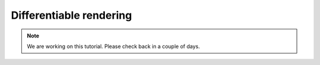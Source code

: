 Differentiable rendering
=================================

.. image:: images/dr_arch.png

.. note::
    We are working on this tutorial. Please check back in a couple of days.
